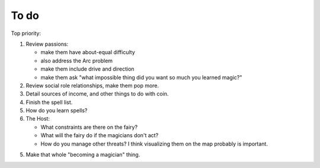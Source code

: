 =====
To do
=====

Top priority:

1. Review passions:

   -  make them have about-equal difficulty
   -  also address the Arc problem
   -  make them include drive and direction
   -  make them ask "what impossible thing did you want so much you
      learned magic?"

2. Review social role relationships, make them pop more.
3. Detail sources of income, and other things to do with coin.
4. Finish the spell list.
5. How do you learn spells?
6. The Host:

   -  What constraints are there on the fairy?
   -  What will the fairy do if the magicians don't act?
   -  How do you manage other threats? I think visualizing them on the
      map probably is important.

5. Make that whole "becoming a magician" thing.

.. todolist::
